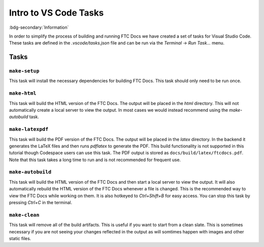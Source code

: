 Intro to VS Code Tasks
=======================
:bdg-secondary:`Information` 

In order to simplify the process of building and running FTC Docs we have created a set of tasks for Visual Studio Code. 
These tasks are defined in the `.vscode/tasks.json` file and can be run via the `Terminal` -> `Run Task...` menu. 

Tasks
-----

``make-setup``
~~~~~~~~~~~~~~
This task will install the necessary dependencies for building FTC Docs. This task should only need to be run once.

``make-html``
~~~~~~~~~~~~~
This task will build the HTML version of the FTC Docs. The output will be placed in the `html` directory. This 
will not automatically create a local server to view the output. In most cases we would instead recommend using 
the `make-autobuild` task.

``make-latexpdf``
~~~~~~~~~~~~~~~~~
This task will build the PDF version of the FTC Docs. The output will be placed in the `latex` directory. In the 
backend it generates the LaTeX files and then runs `pdflatex` to generate the PDF. This build functionality is 
not supported in this tutorial though Codespace users can use this task. The PDF output is stored as ``docs/build/latex/ftcdocs.pdf``. Note that 
this task takes a long time to run and is not recommended for frequent use.

``make-autobuild``
~~~~~~~~~~~~~~~~~~~
This task will build the HTML version of the FTC Docs and then start a local server to view the output. It will also
automatically rebuild the HTML version of the FTC Docs whenever a file is changed. This is the recommended way to 
view the FTC Docs while working on them. It is also hotkeyed to `Ctrl+Shift+B` for easy access. You can stop this 
task by pressing `Ctrl+C` in the terminal.

``make-clean``
~~~~~~~~~~~~~~~
This task will remove all of the build artifacts. This is useful if you want to start from a clean slate. 
This is sometimes necessary if you are not seeing your changes reflected in the output as will somtimes happen 
with images and other static files.


